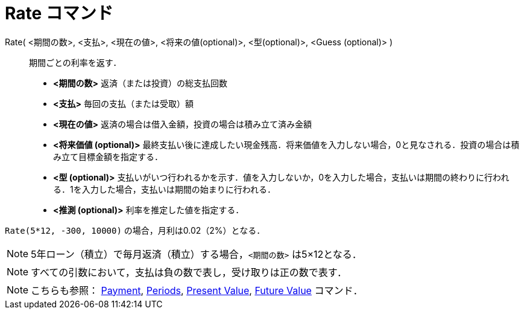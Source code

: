 = Rate コマンド
:page-en: commands/Rate
ifdef::env-github[:imagesdir: /ja/modules/ROOT/assets/images]

Rate( <期間の数>, <支払>, <現在の値>, <将来の値(optional)>, <型(optional)>, <Guess (optional)> )::
  期間ごとの利率を返す．

* *<期間の数>* 返済（または投資）の総支払回数
* *<支払>* 毎回の支払（または受取）額
* *<現在の値>* 返済の場合は借入金額，投資の場合は積み立て済み金額
* *<将来価値 (optional)>*
最終支払い後に達成したい現金残高．将来価値を入力しない場合，0と見なされる．投資の場合は積み立て目標金額を指定する．
* *<型 (optional)>*
支払いがいつ行われるかを示す．値を入力しないか，0を入力した場合，支払いは期間の終わりに行われる．1を入力した場合，支払いは期間の始まりに行われる．
* *<推測 (optional)>* 利率を推定した値を指定する．

[EXAMPLE]
====

`++Rate(5*12, -300, 10000)++` の場合，月利は0.02（2%）となる．

====

[NOTE]
====

5年ローン（積立）で毎月返済（積立）する場合，`++<期間の数>++` は5×12となる．

====

[NOTE]
====

すべての引数において，支払は負の数で表し，受け取りは正の数で表す．

====

[NOTE]
====

こちらも参照： xref:/commands/Payment.adoc[Payment], xref:/commands/Periods.adoc[Periods],
xref:/commands/PresentValue.adoc[Present Value], xref:/commands/FutureValue.adoc[Future Value] コマンド．

====
